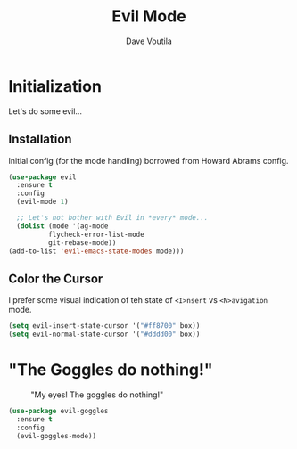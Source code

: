 #+TITLE: Evil Mode
#+AUTHOR: Dave Voutila
#+EMAIL: voutilad@gmail.com
#+STARTUP: inlineimages

* Initialization
  Let's do some evil...

** Installation
   Initial config (for the mode handling) borrowed from Howard Abrams
   config.

   #+BEGIN_SRC emacs-lisp
    (use-package evil
      :ensure t
      :config
      (evil-mode 1)

      ;; Let's not bother with Evil in *every* mode...
      (dolist (mode '(ag-mode
		      flycheck-error-list-mode
		      git-rebase-mode))
	(add-to-list 'evil-emacs-state-modes mode)))
  #+END_SRC

** Color the Cursor
   I prefer some visual indication of teh state of =<I>nsert= vs
   =<N>avigation= mode.

   #+BEGIN_SRC emacs-lisp
     (setq evil-insert-state-cursor '("#ff8700" box))
     (setq evil-normal-state-cursor '("#dddd00" box))
   #+END_SRC

* "The Goggles do nothing!"

  #+CAPTION: "My eyes! The goggles do nothing!"
  #+NAME: fig:goggles
  [[./goggles.jpg]]

  #+BEGIN_SRC emacs-lisp
    (use-package evil-goggles
      :ensure t
      :config
      (evil-goggles-mode))
  #+END_SRC
